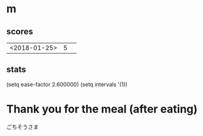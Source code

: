 * m
#+STARTUP: content
** scores
| <2018-01-25> | 5 |   |
** stats
(setq ease-factor 2.600000)
(setq intervals '(1))
* Thank you for the meal (after eating)
ごちそうさま
